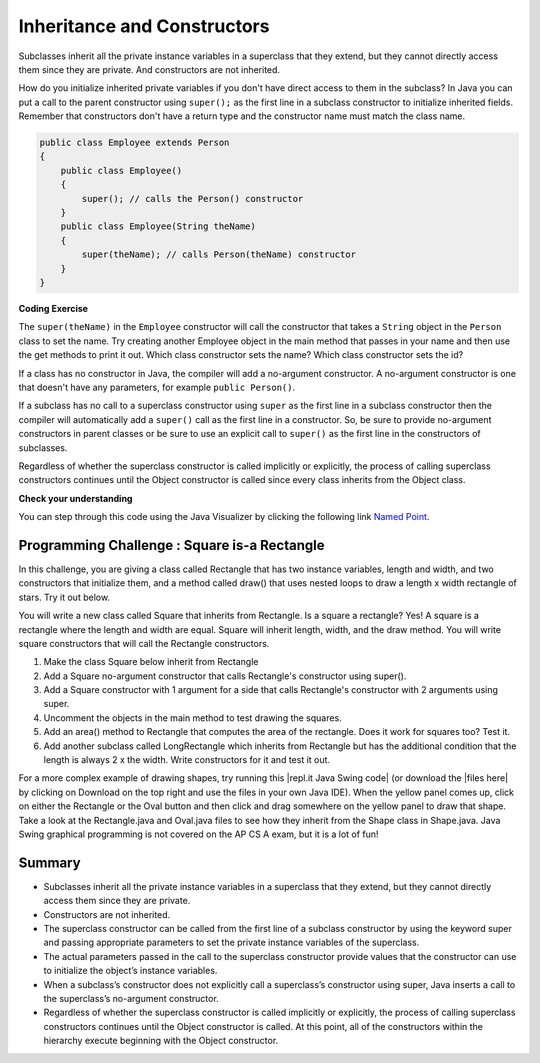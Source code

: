 .. qnum::
   :prefix: 9-2-
   :start: 1
   

.. |CodingEx| image:: ../../_static/codingExercise.png
    :width: 30px
    :align: middle
    :alt: coding exercise
    
    
.. |Exercise| image:: ../../_static/exercise.png
    :width: 35
    :align: middle
    :alt: exercise
    
    
.. |Groupwork| image:: ../../_static/groupwork.png
    :width: 35
    :align: middle
    :alt: groupwork
    

Inheritance and Constructors
============================

..	index::
    pair: constructor; super

Subclasses inherit all the private instance variables in a superclass that they extend, but they cannot directly access them since they are private. And constructors are not inherited. 

How do you initialize inherited private variables if you don't have direct access to them in the subclass?  In Java you can put a call to the parent constructor using ``super();`` as the first line in a subclass constructor to initialize inherited fields.   Remember that constructors don't have a return type and the constructor name must match the class name.

.. code-block:: java

    public class Employee extends Person
    {
        public class Employee()
        {
            super(); // calls the Person() constructor
        }
        public class Employee(String theName)
        {
            super(theName); // calls Person(theName) constructor
        }
    }
    
|CodingEx| **Coding Exercise**

The ``super(theName)`` in the ``Employee`` constructor will call the constructor that takes a ``String`` object in the ``Person`` class to set the name. Try creating another Employee object in the main method that passes in your name and then use the get methods to print it out.
Which class constructor sets the name? Which class constructor sets the id?

.. activecode:: InitPrivateInherited
  :language: java

  class Person 
  {
     private String name; 
  	
     public Person(String theName)
     {
        this.name = theName;
     }
  	
     public String getName()
     {	
        return name;
     }
  	
     public boolean setName(String theNewName) 
     {
        if (theNewName != null)
        {
           this.name = theNewName;
           return true;
        }
        return false;
     }
  }
  
  public class Employee extends Person
  {
    
     private static int nextId = 1;
     private int id; 
  	
     public Employee(String theName)
     {
        super(theName);
        id = nextId;
        nextId++;
     }
    
     public int getId() 
     {
        return id;
     }
     
     public static void main(String[] args)
     {
        Employee emp = new Employee("Dani");
        System.out.println(emp.getName());
        System.out.println(emp.getId());
     }
  }

  
If a class has no constructor in Java, the compiler will add a no-argument constructor.  A no-argument constructor is one that doesn't have any parameters, for example ``public Person()``.   

If a subclass has no call to a superclass constructor using ``super`` as the first line in a subclass constructor then the compiler will automatically add a ``super()`` call as the first line in a constructor.  So, be sure to provide no-argument constructors in parent classes or be sure to use an explicit call to ``super()`` as the first line in the constructors of subclasses.

Regardless of whether the superclass constructor is called implicitly or explicitly, the process of calling superclass constructors continues until the Object constructor is called since every class inherits from the Object class.

|Exercise| **Check your understanding**

.. .. mchoice:: qoo_8
   :answer_a: II only
   :answer_b: III only 
   :answer_c: I and II only
   :answer_d: I, II, and III
   :correct: d
   :feedback_a: I is true because Point2D does have a no-arg constructor. II is true because Point2D does have a constructor that takes x and y. III is true because Point2D does have a no-arg constructor which will be called before the first line of code is executed in this constructor. The fields x and y are public in Point2D and thus can be directly accessed by all classes.
   :feedback_b: Point2D does have a constructor that takes an x and y value so this is okay. Also the call to super is the first line of code in the child constructor as required. However, both I and III are okay as well. 
   :feedback_c: The x and y values in Point2D are public and so can be directly accessed by all classes including subclasses. Also there is a no-arg constructor in Point2D so the super no-arg constructor will be called before the first line of code in this constructor.
   :feedback_d: I is true because Point2D does have a no-arg constructor. II is true because Point2D does have a constructor that takes x and y. III is true because Point2D does have a no-arg constructor which will be called before the first line of code is executed in this constructor. The fields x and y are public in Point2D and thus can be directly accessed by all classes.
    
   Given the class definitions of Point2D and Point3D below, which of the constructors that follow (labeled I, II, and III) would be valid in the Point3D class?

   .. code-block:: java 
   
      class Point2D {
         public int x;
         public int y;

         public Point2D() {}

         public Point2D(int x,int y) {
           this.x = x;
           this.y = y;
         }
         // other methods
      }

      public class Point3D extends Point2D
      {
         public int z;
   
         // other code
      }
      
      // possible constructors for Point3D
      I.  public Point3D() {}
      II. public Point3D(int x, int y, int z) 
          {
             super(x,y);
             this.z = z;
          }
      III. public Point3D(int x, int y)
           {
              this.x = x;
              this.y = y;
              this.z = 0;
           }
           
.. You can step through this code in the Java Visualizer by clicking on the following link `Constructor Test1 <http://cscircles.cemc.uwaterloo.ca/java_visualize/#code=class+Point2D+%7B%0A+++%0A+++public+int+x%3B%0A+++public+int+y%3B%0A%0A+++public+Point2D()+%7B%7D%0A%0A+++public+Point2D(int+x,int+y)+%7B%0A++++++this.x+%3D+x%3B%0A++++++this.y+%3D+y%3B%0A+++%7D%0A+++%0A+++%0A++++++++%0A++++++++%0A+++++%0A%7D%0A%0Apublic+class+Point3D+extends+Point2D%0A%7B%0A+++public+int+z%3B%0A+++%0A+++//+I.%0A+++public+Point3D()+%7B%7D%3B%0A+++%0A+++//+II.%0A+++//public+Point3D(int+x,+int+y,+int+z)%0A+++//%7B%0A+++//++++super(x,y)%3B%0A+++//++++this.z+%3D+z%3B%0A+++//%7D%0A+++%0A+++//+III.%0A+++//public+Point3D(int+x,+int+y)%0A+++//%7B%0A+++//++++this.x+%3D+x%3B%0A+++//++++this.y+%3D+y%3B%0A+++//++++this.z+%3D+0%3B%0A+++//%7D%0A+++%0A+++public+static+void+main(String%5B%5D+args)%0A+++%7B%0A++++++Point3D+p3+%3D+new+Point3D()%3B%0A++++++//Point3D+p3+%3D+new+Point3D(3,+5,+8)%3B%0A++++++//Point3D+p3+%3D+new+Point3D(2,+4)%3B%0A+++%7D%0A+++%0A%7D&mode=display&curInstr=0>`_.



.. mchoice:: qoo_9
   :answer_a: I only
   :answer_b: I and III
   :answer_c: II only 
   :answer_d: III only
   :correct: b
   :feedback_a: I is okay but III is also okay.
   :feedback_b: NamedPoint will inherit from Point all fields but the fields are private and they can not be directly accessed in NamedPoint. You can use super as the first line in a constructor to initialize inherited fields. You can also set your own fields in a constructor. If you don't use super as the first line in a constructor one will be put there by the compiler that will call the parent's no argument constructor.
   :feedback_c: II is invalid. Children inherit all of the fields from a parent but do not have direct access to private fields. You can use super in a constructor to initialize inherited fields by calling the parent's constructor with the same parameter list.
   :feedback_d: I is also okay
    
   Given the class definitions of Point and NamedPoint below, which of the constructors that follow (labeled I, II, and III) would be valid in the NamedPoint class?

   .. code-block:: java 
   
      
      class MPoint
      {
         private int myX; // coordinates
         private int myY;

         public MPoint( )
         {
            myX = 0;
            myY = 0;
         }

         public MPoint(int a, int b)
         {
            myX = a;
            myY = b;
         }

         // ... other methods not shown

      }
      
      public class NamedPoint extends MPoint
      {
         private String myName;
         // constructors go here
         // ... other methods not shown
      }
      
      //  Proposed constructors for this class:
      I.   public NamedPoint()
           {
              myName = "";
           }
      II.  public NamedPoint(int d1, int d2, String name)
           {
              myX = d1;
              myY = d2;
              myName = name;
           }
      III. public NamedPoint(int d1, int d2, String name)
           {
              super(d1, d2);
              myName = name;
           }

You can step through this code using the Java Visualizer by clicking the following link `Named Point <http://cscircles.cemc.uwaterloo.ca/java_visualize/#code=class+MPoint%0A%7B%0A+++private+int+myX%3B+//+coordinates%0A+++private+int+myY%3B%0A%0A+++public+MPoint(+)%0A+++%7B%0A++++++myX+%3D+0%3B%0A++++++myY+%3D+0%3B%0A+++%7D%0A%0A+++public+MPoint(int+a,+int+b)%0A+++%7B%0A++++++myX+%3D+a%3B%0A++++++myY+%3D+b%3B%0A+++%7D%0A%0A+++//+...+other+methods+not+shown%0A%0A%7D%0A++++++%0Apublic+class+NamedPoint+extends+MPoint%0A%7B%0A+++private+String+myName%3B%0A+++%0A+++//+constructors+go+here%0A+++//+I.%0A+++public+NamedPoint()%0A+++%7B%0A++++++myName+%3D+%22%22%3B%0A+++%7D%0A+++%0A+++//+II.%0A+++//+public+NamedPoint(int+d1,+int+d2,+String+name)%0A+++//+%7B%0A+++//++++myX+%3D+d1%3B%0A+++//++++myY+%3D+d2%3B%0A+++//++++myName+%3D+name%3B%0A+++//+%7D%0A+++%0A+++//+III.%0A+++//+public+NamedPoint(int+d1,+int+d2,+String+name)%0A+++//+%7B%0A+++//++++super(d1,+d2)%3B%0A+++//++++myName+%3D+name%3B%0A+++//+%7D%0A+++%0A+++public+static+void+main(String%5B%5D+args)%0A+++%7B%0A++++++NamedPoint+nPt+%3D+new+NamedPoint()%3B%0A++++++//+NamedPoint+nPt+%3D+new+NamedPoint(3,+2,+%22home%22)%3B%0A++++++//+NamedPoint+nPt+%3D+new+NamedPoint(5,+4,+%22work%22)%3B%0A+++%7D%0A%0A%7D&mode=display&curInstr=0>`_.
       

|Groupwork| Programming Challenge : Square is-a Rectangle 
----------------------------------------------------------

In this challenge, you are giving a class called Rectangle that has two instance variables, length and width, and two constructors that initialize them, and a method called draw() that uses nested loops to draw a length x width rectangle of stars. Try it out below.

You will write a new class called Square that inherits from Rectangle. Is a square a rectangle? Yes! A square is a rectangle where the length and width are equal. Square will inherit length, width, and the draw method. You will write square constructors that will call the Rectangle constructors. 

1. Make the class Square below inherit from Rectangle
2. Add a Square no-argument constructor that calls Rectangle's constructor using super().
3. Add a Square constructor with 1 argument for a side that calls Rectangle's constructor with 2 arguments using super.
4. Uncomment the objects in the main method to test drawing the squares.
5. Add an area() method to Rectangle that computes the area of the rectangle. Does it work for squares too? Test it.
6. Add another subclass called LongRectangle which inherits from Rectangle but has the additional condition that the length is always 2 x the width. Write constructors for it and test it out. 
       
.. activecode:: challenge-9-2-Square-Rectangle
  :language: java
  
    class Rectangle 
    {
      private int length;
      private int width;

      public Rectangle()
      {  
         length = 1;
         width = 1;
      }

      public Rectangle(int l, int w) 
      {
         length = l;
         width = w;
      }

      public void draw() 
      {
        for(int i=0; i < length; i++)
        {
           for(int j=0; j < width; j++)
               System.out.print("* ");
            System.out.println();
        }
        System.out.println();
      }

    }

    // 1. Make the class square inherit from Rectangle
    public class Square 
    {
       // 2. Add a Square no-argument constructor
       
       // 3. Add a Square constructor with 1 argument for a side

       public static void main(String[] args)
       {
          Rectangle r = new Rectangle(3,5);
          r.draw();
          // 4. Uncomment these to test
          // Square s1 = new Square();
          // s1.draw();
          // Square s = new Square(3);
          // s.draw();
       }
    }

.. |repl.it Java Swing code| raw:: html

   <a href="https://repl.it/@BerylHoffman/Shapes" style="text-decoration:underline" target="_blank">repl.it Java Swing code</a>
   
.. |files here| raw:: html

   <a href="https://www.dropbox.com/s/2lmkd1m2sfh3xqc/ShapeExample.zip" target="_blank" style="text-decoration:underline">files here</a>  
   
For a more complex example of drawing shapes, try running this |repl.it Java Swing code| (or download the |files here| by clicking on Download on the top right and use the files in your own Java IDE). When the yellow panel comes up, click on either the Rectangle or the Oval button and then click and drag somewhere on the yellow panel to draw that shape. Take a look at the Rectangle.java and Oval.java files to see how they inherit from the Shape class in Shape.java. Java Swing graphical programming is not covered on the AP CS A exam, but it is a lot of fun! 

Summary
---------

- Subclasses inherit all the private instance variables in a superclass that they extend, but they cannot directly access them since they are private.

- Constructors are not inherited.

- The superclass constructor can be called from the first line of a subclass constructor by using the keyword super and passing appropriate parameters to set the private instance variables of the superclass.

- The actual parameters passed in the call to the superclass constructor provide values that the constructor can use to initialize the object’s instance variables.

- When a subclass’s constructor does not explicitly call a superclass’s constructor using super, Java inserts a call to the superclass’s no-argument constructor.

- Regardless of whether the superclass constructor is called implicitly or explicitly, the process of calling superclass constructors continues until the Object constructor is called. At this point, all of the constructors within the hierarchy execute beginning with the Object constructor.